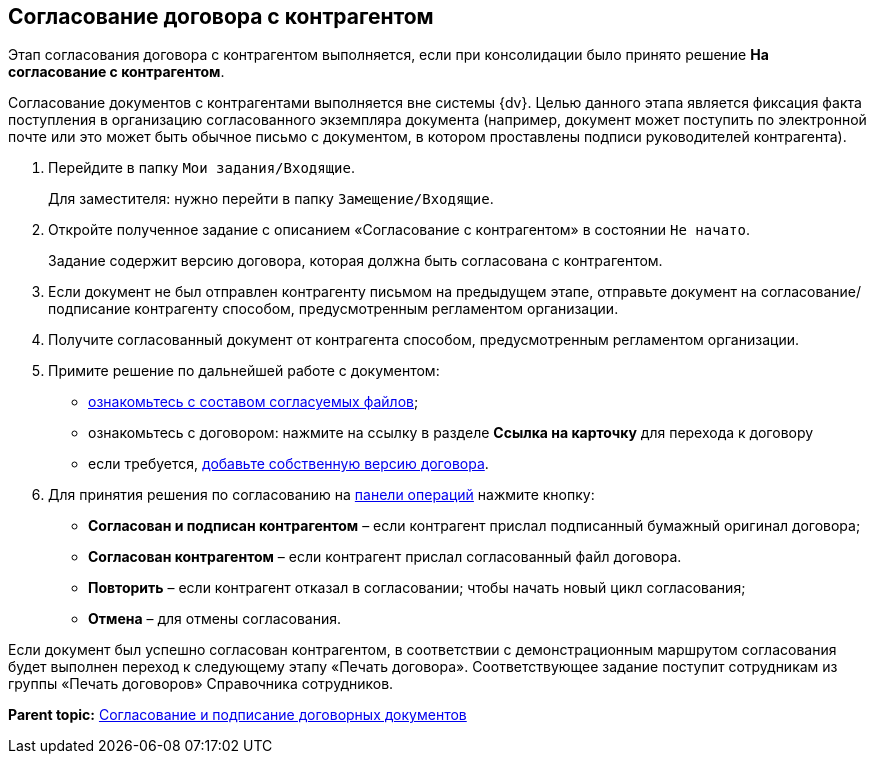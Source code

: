 
== Согласование договора с контрагентом

Этап согласования договора с контрагентом выполняется, если при консолидации было принято решение [.ph .uicontrol]*На согласование с контрагентом*.

Согласование документов с контрагентами выполняется вне системы {dv}. Целью данного этапа является фиксация факта поступления в организацию согласованного экземпляра документа (например, документ может поступить по электронной почте или это может быть обычное письмо с документом, в котором проставлены подписи руководителей контрагента).

. Перейдите в папку [.ph .filepath]`Мои задания/Входящие`.
+
Для заместителя: нужно перейти в папку [.ph .filepath]`Замещение/Входящие`.
. Откройте полученное задание с описанием «Согласование с контрагентом» в состоянии `Не начато`.
+
Задание содержит версию договора, которая должна быть согласована с контрагентом.
. Если документ не был отправлен контрагенту письмом на предыдущем этапе, отправьте документ на согласование/подписание контрагенту способом, предусмотренным регламентом организации.
. Получите согласованный документ от контрагента способом, предусмотренным регламентом организации.
. Примите решение по дальнейшей работе с документом:
* xref:task_tcard_approval_file_view_main.adoc[ознакомьтесь с составом согласуемых файлов];
* ознакомьтесь с договором: нажмите на ссылку в разделе [.ph .uicontrol]*Ссылка на карточку* для перехода к договору
* если требуется, xref:task_tcard_approval_file_version_add.adoc[добавьте собственную версию договора].
. Для принятия решения по согласованию на xref:CardOperations.adoc[панели операций] нажмите кнопку:
* [.ph .uicontrol]*Согласован и подписан контрагентом* – если контрагент прислал подписанный бумажный оригинал договора;
* [.ph .uicontrol]*Согласован контрагентом* – если контрагент прислал согласованный файл договора.
* [.ph .uicontrol]*Повторить* – если контрагент отказал в согласовании; чтобы начать новый цикл согласования;
* [.ph .uicontrol]*Отмена* – для отмены согласования.

Если документ был успешно согласован контрагентом, в соответствии с демонстрационным маршрутом согласования будет выполнен переход к следующему этапу «Печать договора». Соответствующее задание поступит сотрудникам из группы «Печать договоров» Справочника сотрудников.

*Parent topic:* xref:ContractsReconciliationDemo.adoc[Согласование и подписание договорных документов]
